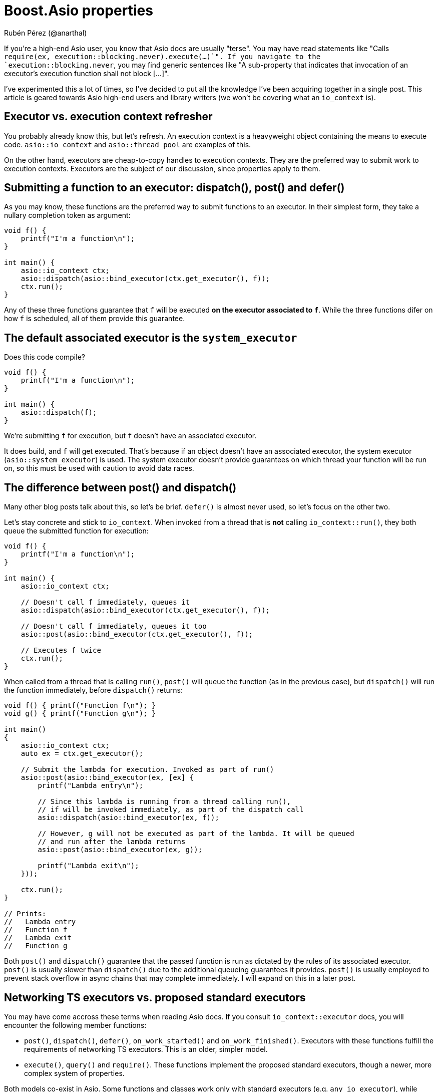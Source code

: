 # Boost.Asio properties
:source-highlighter: highlightjs
Rubén Pérez (@anarthal)

If you're a high-end Asio user, you know that Asio docs are usually "terse".
You may have read statements like "Calls `require(ex, execution::blocking.never).execute(...)`".
If you navigate to the `execution::blocking.never`, you may find generic sentences like
"A sub-property that indicates that invocation of an executor's execution function shall not block [...]".

I've experimented this a lot of times, so I've decided to put all the
knowledge I've been acquiring together in a single post. This article is
geared towards Asio high-end users and library writers (we won't be covering
what an `io_context` is).

## Executor vs. execution context refresher

You probably already know this, but let's refresh. An execution context
is a heavyweight object containing the means to execute code.
`asio::io_context` and `asio::thread_pool` are examples of this.

On the other hand, executors are cheap-to-copy handles to execution
contexts. They are the preferred way to submit work to execution contexts.
Executors are the subject of our discussion, since properties apply to them.

## Submitting a function to an executor: dispatch(), post() and defer()

As you may know, these functions are the preferred way to submit
functions to an executor. In their simplest form, they take a nullary completion
token as argument:

[source,cpp]
----
void f() {
    printf("I'm a function\n");
}

int main() {
    asio::io_context ctx;
    asio::dispatch(asio::bind_executor(ctx.get_executor(), f));
    ctx.run();
}
----

Any of these three functions guarantee that `f` will be executed
**on the executor associated to `f`**. While the three functions
difer on how `f` is scheduled, all of them provide this guarantee.

## The default associated executor is the `system_executor`

Does this code compile?

[source,cpp]
----
void f() {
    printf("I'm a function\n");
}

int main() {
    asio::dispatch(f);
}
----

We're submitting `f` for execution, but `f` doesn't have an associated executor.

It does build, and `f` will get executed. That's because if an object doesn't have
an associated executor, the system executor (`asio::system_executor`) is used.
The system executor doesn't provide guarantees on which thread your function
will be run on, so this must be used with caution to avoid data races.

[#post_dispatch]
## The difference between post() and dispatch()

Many other blog posts talk about this, so let's be brief. `defer()` is almost never used,
so let's focus on the other two.

Let's stay concrete and stick to `io_context`. When invoked from a thread that is **not**
calling `io_context::run()`, they both queue the submitted function for execution:

[source,cpp]
----
void f() {
    printf("I'm a function\n");
}

int main() {
    asio::io_context ctx;

    // Doesn't call f immediately, queues it
    asio::dispatch(asio::bind_executor(ctx.get_executor(), f));

    // Doesn't call f immediately, queues it too
    asio::post(asio::bind_executor(ctx.get_executor(), f));

    // Executes f twice
    ctx.run();
}
----

When called from a thread that is calling `run()`, `post()` will queue the
function (as in the previous case), but `dispatch()` will run the function
immediately, before `dispatch()` returns:

[source,cpp]
----

void f() { printf("Function f\n"); }
void g() { printf("Function g\n"); }

int main()
{
    asio::io_context ctx;
    auto ex = ctx.get_executor();

    // Submit the lambda for execution. Invoked as part of run()
    asio::post(asio::bind_executor(ex, [ex] {
        printf("Lambda entry\n");

        // Since this lambda is running from a thread calling run(),
        // if will be invoked immediately, as part of the dispatch call
        asio::dispatch(asio::bind_executor(ex, f));

        // However, g will not be executed as part of the lambda. It will be queued
        // and run after the lambda returns
        asio::post(asio::bind_executor(ex, g));

        printf("Lambda exit\n");
    }));

    ctx.run();
}

// Prints:
//   Lambda entry
//   Function f
//   Lambda exit
//   Function g
----

Both `post()` and `dispatch()` guarantee that the passed function is run
as dictated by the rules of its associated executor. `post()` is usually slower
than `dispatch()` due to the additional queueing guarantees it provides.
`post()` is usually employed to prevent stack overflow in async chains that may
complete immediately. I will expand on this in a later post.

## Networking TS executors vs. proposed standard executors

You may have come accross these terms when reading Asio docs. If you consult
`io_context::executor` docs, you will encounter the following member functions:

* `post()`, `dispatch()`, `defer()`, `on_work_started()` and `on_work_finished()`.
  Executors with these functions fulfill the requirements of networking TS executors.
  This is an older, simpler model.
* `execute()`, `query()` and `require()`. These functions implement the proposed standard executors,
  though a newer, more complex system of properties.

Both models co-exist in Asio. Some functions and classes work only with standard executors
(e.g. `any_io_executor`), while others work with both. In general, Asio prefers using
the standard executor model vs. the networking TS model, if both are available.

Note that we've been calling the `asio::post()` standalone function, **not the `io_context::post()`
member function**. Actually, `asio::post()` **will not call `io_context::post()`** as part
of its implementation - we'll delve deeper in further sections.

## The property system

So how are `asio::post()` and `asio::dispatch()` implemented? They use
the new property system.

Recall that executors are lightweight handles to execution contexts.
In our case, `io_context` is an execution context, while `io_context::executor`
is a lightweight, cheap-to-copy handle that allows submitting work to the underlying
`io_context`.

Under this new system, executors implement a single function, `execute()`. Like
the old `post()` and `dispatch()` member functions, it accepts a function without
arguments, which will be submitted for execution.

`io_context::executor` stores internally some flags that dictate what "executing a function"
means. For instance, one of the flags enables executing the passed function as part of `execute()`.
If the flag is set, `execute()` behaves like `dispatch()`, otherwise, it behaves like a `post()`.

The flags I've been talking about are exposed to the user as properties of an executor.
This is a complex, extensible system that can represent much more than flags.

To set a property of an executor, call `asio::require(ex, prop)`, which returns
a new executor with `prop` set. For instance:

[source,cpp]
----
void f() { printf("Function f\n"); }
void g() { printf("Function g\n"); }

int main()
{
    asio::io_context ctx;
    auto ex = ctx.get_executor();

    // Submit the lambda for execution. Invoked as part of run()
    asio::post(asio::bind_executor(ex, [ex] {
        printf("Lambda entry\n");

        // Executes f through ex. If no property is set, execute()
        // behaves like dispatch(), so f will be run immediately, as part of execute()
        ex.execute(f);

        // Create a copy of ex, setting the blocking property to never.
        // This will make execute() behave like post()
        auto ex2 = asio::require(ex, asio::execution::blocking.never);

        // g will not be executed as part of the lambda. It will be queued
        // and run after the lambda returns
        ex2.execute(g);

        printf("Lambda exit\n");
    }));

    // Executes f twice
    ctx.run();
}

// Prints:
//   Lambda entry
//   Function f
//   Lambda exit
//   Function g
----

`asio::prefer(ex, prop)` behaves similarly to `require`, but does not guarantee
that the returned executor will have the property set (it just indicates a preference).
`asio::query(ex, prop)` retrieves the value of a property.

There is **a lot** of template machinery behind this system to allow for customization
points and type-safety. For instance, `asio::require(ctx.get_executor(), asio::execution::mapping.new_thread)`
(which asks the executor to launch every passed function into its own new thread)
will fail to compile, since `io_context` can't satisfy this. Error messages can be cryptic, though.

## The `blocking` property

As we've seen before, this property controls whether the function passed to `execute()`
can be run immediately, as part of `execute()`, or must be queued for later execution.
Possible values are:

* `asio::execution::blocking.never`: never run the function as part of `execute()`.
  This is what `asio::post()` does.
* `asio::execution::blocking.possibly`: the function may or may not be run as part of `execute()`.
  This is the default (what you get when calling `io_context::get_executor`).
* `asio::execution::blocking.always`: the function is always run as part of `execute()`.
  This is not supported by `io_context::executor`.

## The `relationship` property

`relationship` can take two values:

* `asio::execution::relationship.continuation`: indicates that the function passed to `execute()`
  is a continuation of the function calling `execute()`.
* `asio::execution::relationship.fork`: the opposite of the above. This is the default
  (what you get when calling `io_context::get_executor()`).

Setting this property to `continuation` enables some optimizations
in how the function gets scheduled. It only has effect if the function
is queued (as opposed to run immediately). For `io_context`, when set, the function
is scheduled to run in a faster, thread-local queue, rather than the context-global one.

## Understanding `asio::dispatch` and `asio::post` docs

Armed with this knowledge, we are ready to understand https://www.boost.org/doc/libs/master/doc/html/boost_asio/reference/post/overload1.html[Asio's docs on `post`]. In essence, `post(f)`:

* Obtains the executor associated to `f`. Recall that this is `system_executor` by default.
* Sets the `asio::execution::blocking.never` property by calling `require`. This guarantees
  that `f` won't be ever run inline, even if called from a `io_context` thread.
* Attempts to set `asio::execution::relationship.fork` property by using `prefer`,
  disabling any optimization related to continuation.
* Attempts to set the `asio::execution::allocator` property. We haven't seen this
  property, but it's a way to customize memory allocations that the executor may need to perform.
* Calls `execute()` on the resulting executor.

Note that this only happens if `execution::is_executor<Ex>::value` is `true`.
This type trait tests whether `Ex` is a "proposed standard executor" (vs a "networking TS executor").
Otherwise, it attempts to call `Ex::post`.

On the other hand, https://www.boost.org/doc/libs/master/doc/html/boost_asio/reference/dispatch/overload1.html[`dispatch(f)`]:

* Obtains the executor associated to `f`.
* Attempts to set the `asio::execution::allocator` property.
* Calls `execute()` on the resulting executor.

That is, `asio::dispatch` is almost equivalent to calling `execute()` directly.
When used with the executor returned by `io_context::get_executor()`, this will
behave like we described xref:post_dispatch[above].

## Work tracking

The `asio::execution::outstanding_work` property is related to work tracking.
For an `io_context`, "work tracking" refers to an internal counter that controls
when `io_context::run` returns. The counter starts at zero, is incremented
when asynchronous operations are started, and decremented again when they complete.
When the counter reaches zero, `io_context::run` returns.

For instance:

[source,cpp]
----
int main()
{
    // The work counter starts at zero.
    // If we called run() now, it would return immediately.
    asio::io_context ctx;

    // Create an I/O object. Counter is still zero.
    asio::steady_timer tim{ctx.get_executor()};

    // Schedule an async operation. The counter is incremented.
    tim.expires_after(std::chrono::seconds(2));
    tim.async_wait([](error_code) {
        // When the operation completes, the counter is decremented.
        printf("Timer finished");
    });

    // Run the context. Work tracking guarantees that run() won't return
    // until the timer has expired and all the handlers have run
    ctx.run();
}
----

While counter management usually happens automatically, it can be triggered
manually using the `asio::execution::outstanding_work` property.
When set to `asio::execution::outstanding_work.tracked`, executors behave like
a RAII-style resource which increment the work counter when constructed, and
decrement it when destructed.

For instance:

[source,cpp]
----
void f() { printf("Function f\n"); }

int main()
{
    asio::io_context ctx;

    // Spawn a thread that has nothing to do with the io_context, that sleeps
    // for some time and then dispatches a callback to the io_context.
    // This simulates an external event source.
    // When ex is created, the work counter is incremented.
    std::jthread t{[ex = asio::require(ctx.get_executor(), asio::execution::outstanding_work.tracked)] {
        // Sleep
        std::this_thread::sleep_for(std::chrono::seconds(1));

        // Submit the function for execution. By moving the executor,
        // we guarantee that the work counter is decremented when the work is done
        // (think of ex like a smart pointer).
        asio::dispatch(asio::bind_executor(std::move(ex), f));
    }};

    // Without the require statement, run() would return before the asio::dispatch
    // call is made, and f wouldn't be called.
    ctx.run();
}
----

This mechanism is used by functions like `async_compose`, so it's
good to know about it. It's also used internally by async operations
to keep work active on executors bound to completion tokens.
For instance:

[source,cpp]
----
int main()
{
    // I/O context running the completions
    asio::io_context ctx;

    // A thread pool of one thread, that will run timers.
    // Note that thread_pool is run internally, by its own threads,
    // we don't need to explicitly call run()
    asio::thread_pool pool{1};

    // Create the timer
    asio::steady_timer tim{pool.get_executor()};

    // Launch the timer wait. Since the completion token
    // we're passing to async_wait has an associated executor,
    // Asio will maintain active work for this executor until
    // the lambda is called. This uses the property system, as the example above.
    tim.expires_after(std::chrono::seconds(2));
    tim.async_wait(
        asio::bind_executor(
            ctx.get_executor(),
            [](error_code ec) { printf("timer expired\n"); }
        )
    );

    // Run the I/O context. 
    ctx.run();
}
----

## Conclusion

Executor properties are not _that_ hard once you understand them. Sooner or later,
you end up having to write a test that involves a custom executor, or get an
unintelligible compile error about something not confirming to the `executor` concept.
When this happens, knowing how this all works will definitely help.
